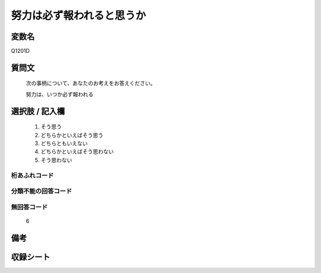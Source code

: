 .. title:: Q1201D
.. rst-cllass:: item
====================================================================================================
努力は必ず報われると思うか
====================================================================================================

.. rst-class:: varname
変数名
==================

Q1201D

.. rst-class:: question
質問文
==================


   次の事柄について、あなたのお考えをお答えください。


   努力は、いつか必ず報われる



.. rst-class:: answer
選択肢 / 記入欄
======================

  
     1. そう思う
  
     2. どちらかといえばそう思う
  
     3. どちらともいえない
  
     4. どちらかといえばそう思わない
  
     5. そう思わない
  



.. rst-class:: overflow
桁あふれコード
-------------------------------
  


.. rst-class:: not_available
分類不能の回答コード
-------------------------------------
  


.. rst-class:: not_available
無回答コード
-------------------------------------
  6


.. rst-class:: bikou
備考
==================



.. rst-class:: include_sheet
収録シート
=======================================
.. hlist::
   :columns: 3
   
   
   * p23_3
   
   * p24_3
   
   * p25_3
   
   * p26_3
   
   


.. index:: Q1201D